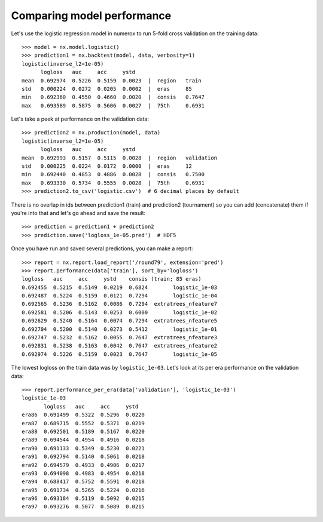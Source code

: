 Comparing model performance
===========================

Let's use the logistic regression model in numerox to run 5-fold cross
validation on the training data::

    >>> model = nx.model.logistic()
    >>> prediction1 = nx.backtest(model, data, verbosity=1)
    logistic(inverse_l2=1e-05)
          logloss   auc     acc     ystd
    mean  0.692974  0.5226  0.5159  0.0023  |  region   train
    std   0.000224  0.0272  0.0205  0.0002  |  eras     85
    min   0.692360  0.4550  0.4660  0.0020  |  consis   0.7647
    max   0.693589  0.5875  0.5606  0.0027  |  75th     0.6931

Let's take a peek at performance on the validation data::

    >>> prediction2 = nx.production(model, data)
    logistic(inverse_l2=1e-05)
          logloss   auc     acc     ystd
    mean  0.692993  0.5157  0.5115  0.0028  |  region   validation
    std   0.000225  0.0224  0.0172  0.0000  |  eras     12
    min   0.692440  0.4853  0.4886  0.0028  |  consis   0.7500
    max   0.693330  0.5734  0.5555  0.0028  |  75th     0.6931
    >>> prediction2.to_csv('logistic.csv')  # 6 decimal places by default

There is no overlap in ids between prediction1 (train) and prediction2
(tournament) so you can add (concatenate) them if you're into that and let's
go ahead and save the result::

    >>> prediction = prediction1 + prediction2
    >>> prediction.save('logloss_1e-05.pred')  # HDF5

Once you have run and saved several predictions, you can make a report::

    >>> report = nx.report.load_report('/round79', extension='pred')
    >>> report.performance(data['train'], sort_by='logloss')
    logloss   auc     acc     ystd    consis (train; 85 eras)
    0.692455  0.5215  0.5149  0.0219  0.6824        logistic_1e-03
    0.692487  0.5224  0.5159  0.0121  0.7294        logistic_1e-04
    0.692565  0.5236  0.5162  0.0086  0.7294  extratrees_nfeature7
    0.692581  0.5206  0.5143  0.0253  0.6000        logistic_1e-02
    0.692629  0.5240  0.5164  0.0074  0.7294  extratrees_nfeature5
    0.692704  0.5200  0.5140  0.0273  0.5412        logistic_1e-01
    0.692747  0.5232  0.5162  0.0055  0.7647  extratrees_nfeature3
    0.692831  0.5238  0.5163  0.0042  0.7647  extratrees_nfeature2
    0.692974  0.5226  0.5159  0.0023  0.7647        logistic_1e-05

The lowest logloss on the train data was by ``logistic_1e-03``. Let's look at
its per era performance on the validation data::

    >>> report.performance_per_era(data['validation'], 'logistic_1e-03')
    logistic_1e-03
           logloss   auc     acc     ystd
    era86  0.691499  0.5322  0.5296  0.0220
    era87  0.689715  0.5552  0.5371  0.0219
    era88  0.692501  0.5189  0.5167  0.0220
    era89  0.694544  0.4954  0.4916  0.0218
    era90  0.691133  0.5349  0.5230  0.0221
    era91  0.692794  0.5140  0.5061  0.0218
    era92  0.694579  0.4933  0.4906  0.0217
    era93  0.694098  0.4983  0.4954  0.0218
    era94  0.688417  0.5752  0.5591  0.0218
    era95  0.691734  0.5265  0.5224  0.0216
    era96  0.693184  0.5119  0.5092  0.0215
    era97  0.693276  0.5077  0.5089  0.0215
